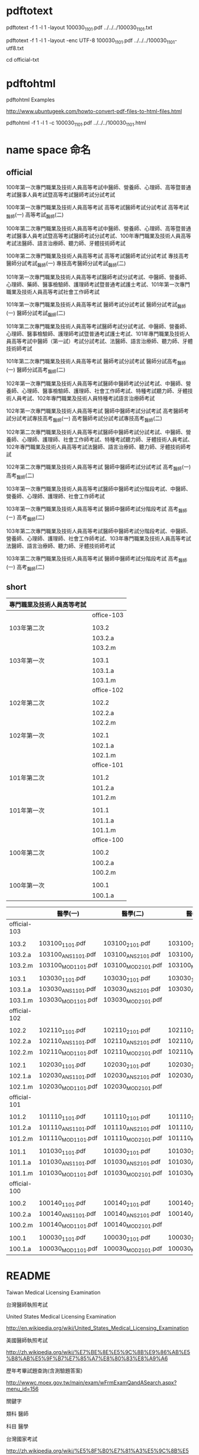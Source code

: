 
* pdftotext

pdftotext -f 1 -l 1 -layout 100030_1101.pdf  ../../../100030_1101.txt

pdftotext -f 1 -l 1 -layout -enc UTF-8  100030_1101.pdf  ../../../100030_1101-utf8.txt

cd official-txt



* pdftohtml

pdftohtml Examples

http://www.ubuntugeek.com/howto-convert-pdf-files-to-html-files.html

pdftohtml -f 1 -l 1 -c 100030_1101.pdf ../../../100030_1101.html


* name space 命名

** official

100年第一次專門職業及技術人員高等考試中醫師、營養師、心理師、高等暨普通考試醫事人員考試暨高等考試醫師考試分試考試

100年第一次專門職業及技術人員高等考試
高等考試醫師考試分試考試
高等考試_醫師(一)
高等考試_醫師(二)



100年第二次專門職業及技術人員高等考試中醫師、營養師、心理師、高等暨普通考試醫事人員考試暨高等考試醫師考試分試考試、100年專門職業及技術人員高等考試法醫師、語言治療師、聽力師、牙體技術師考試

100年第二次專門職業及技術人員高等考試
高等考試醫師考試分試考試
專技高考醫師分試考試_醫師(一)
專技高考醫師分試考試_醫師(二)

101年第一次專門職業及技術人員高等考試醫師考試分試考試、中醫師、營養師、心理師、藥師、醫事檢驗師、護理師考試暨普通考試護士考試、101年第一次專門職業及技術人員高等考試社會工作師考試

101年第一次專門職業及技術人員高等考試
醫師考試分試考試
醫師分試考試_醫師(一)
醫師分試考試_醫師(二)


101年第二次專門職業及技術人員高等考試醫師考試分試考試、中醫師、營養師、心理師、醫事檢驗師、護理師考試暨普通考試護士考試、101年專門職業及技術人員高等考試中醫師（第一試）考試分試考試、法醫師、語言治療師、聽力師、牙體技術師考試

101年第二次專門職業及技術人員高等考試
醫師考試分試考試
醫師分試高考_醫師(一)
醫師分試高考_醫師(二)


102年第一次專門職業及技術人員高等考試醫師中醫師考試分試考試、中醫師、營養師、心理師、醫事檢驗師、護理師、社會工作師考試、特種考試聽力師、牙體技術人員考試、102年專門職業及技術人員特種考試語言治療師考試

102年第一次專門職業及技術人員高等考試
醫師中醫師考試分試考試
高考醫師考試分試考試專技高考_醫師(一)
高考醫師考試分試考試專技高考_醫師(二)


102年第二次專門職業及技術人員高等考試醫師中醫師考試分試考試、中醫師、營養師、心理師、護理師、社會工作師考試、特種考試聽力師、牙體技術人員考試、102年專門職業及技術人員高等考試法醫師、語言治療師、聽力師、牙體技術師考試


102年第二次專門職業及技術人員高等考試
醫師中醫師考試分試考試
高考_醫師(一)
高考_醫師(二)


103年第一次專門職業及技術人員高等考試醫師中醫師考試分階段考試、中醫師、營養師、心理師、護理師、社會工作師考試

103年第一次專門職業及技術人員高等考試
醫師中醫師考試分階段考試
高考_醫師(ㄧ)
高考_醫師(二)


103年第二次專門職業及技術人員高等考試醫師中醫師考試分階段考試、中醫師、營養師、心理師、護理師、社會工作師考試、103年專門職業及技術人員高等考試法醫師、語言治療師、聽力師、牙體技術師考試

103年第二次專門職業及技術人員高等考試
醫師中醫師考試分階段考試
高考_醫師(一)
高考_醫師(二)


** short


| 專門職業及技術人員高等考試 |            |
|----------------------------+------------|
|                            | office-103 |
|                            |            |
| 103年第二次                | 103.2      |
|                            | 103.2.a    |
|                            | 103.2.m    |
|                            |            |
| 103年第一次                | 103.1      |
|                            | 103.1.a    |
|                            | 103.1.m    |
|----------------------------+------------|
|                            | office-102 |
|                            |            |
| 102年第二次                | 102.2      |
|                            | 102.2.a    |
|                            | 102.2.m    |
|                            |            |
| 102年第一次                | 102.1      |
|                            | 102.1.a    |
|                            | 102.1.m    |
|----------------------------+------------|
|                            | office-101 |
|                            |            |
| 101年第二次                | 101.2      |
|                            | 101.2.a    |
|                            | 101.2.m    |
|                            |            |
| 101年第一次                | 101.1      |
|                            | 101.1.a    |
|                            | 101.1.m    |
|----------------------------+------------|
|                            | office-100 |
|                            |            |
| 100年第二次                | 100.2      |
|                            | 100.2.a    |
|                            | 100.2.m    |
|                            |            |
| 100年第一次                | 100.1      |
|                            | 100.1.a    |
|----------------------------+------------|
|                            | <l>        |


|              | 醫學(一)           | 醫學(二)           | 醫學(三)           | 醫學(四)           | 醫學(五)           | 醫學(六)           |
|--------------+--------------------+--------------------+--------------------+--------------------+--------------------+--------------------|
| official-103 |                    |                    |                    |                    |                    |                    |
|              |                    |                    |                    |                    |                    |                    |
| 103.2        | 103100_1101.pdf    | 103100_2101.pdf    | 103100_1102.pdf    | 103100_2102.pdf    | 103100_3102.pdf    | 103100_4102.pdf    |
| 103.2.a      | 103100_ANS1101.pdf | 103100_ANS2101.pdf | 103100_ANS1102.pdf | 103100_ANS2102.pdf | 103100_ANS3102.pdf | 103100_ANS4102.pdf |
| 103.2.m      | 103100_MOD1101.pdf | 103100_MOD2101.pdf | 103100_MOD1102.pdf | 103100_MOD2102.pdf | 103100_MOD3102.pdf | 103100_MOD4102.pdf |
|              |                    |                    |                    |                    |                    |                    |
| 103.1        | 103030_1101.pdf    | 103030_2101.pdf    | 103030_1102.pdf    | 103030_2102.pdf    | 103030_3102.pdf    | 103030_4102.pdf    |
| 103.1.a      | 103030_ANS1101.pdf | 103030_ANS2101.pdf | 103030_ANS1102.pdf | 103030_ANS2102.pdf | 103030_ANS3102.pdf | 103030_ANS4102.pdf |
| 103.1.m      | 103030_MOD1101.pdf | 103030_MOD2101.pdf |                    | 103030_MOD2102.pdf | 103030_MOD3102.pdf | 103030_MOD4102.pdf |
|--------------+--------------------+--------------------+--------------------+--------------------+--------------------+--------------------|
| official-102 |                    |                    |                    |                    |                    |                    |
|              |                    |                    |                    |                    |                    |                    |
| 102.2        | 102110_1101.pdf    | 102110_2101.pdf    | 102110_1102.pdf    | 102110_2102.pdf    | 102110_3102.pdf    | 102110_4102.pdf    |
| 102.2.a      | 102110_ANS1101.pdf | 102110_ANS2101.pdf | 102110_ANS1102.pdf | 102110_ANS2102.pdf | 102110_ANS3102.pdf | 102110_ANS4102.pdf |
| 102.2.m      | 102110_MOD1101.pdf | 102110_MOD2101.pdf | 102110_MOD1102.pdf | 102110_MOD2102.pdf | 102110_MOD3102.pdf | 102110_MOD4102.pdf |
|              |                    |                    |                    |                    |                    |                    |
| 102.1        | 102030_1101.pdf    | 102030_2101.pdf    | 102030_1102.pdf    | 102030_2102.pdf    | 102030_3102.pdf    | 102030_4102.pdf    |
| 102.1.a      | 102030_ANS1101.pdf | 102030_ANS2101.pdf | 102030_ANS1102.pdf | 102030_ANS2102.pdf | 102030_ANS3102.pdf | 102030_ANS4102.pdf |
| 102.1.m      | 102030_MOD1101.pdf | 102030_MOD2101.pdf |                    | 102030_MOD2102.pdf | 102030_MOD3102.pdf | 102030_MOD4102.pdf |
|--------------+--------------------+--------------------+--------------------+--------------------+--------------------+--------------------|
| official-101 |                    |                    |                    |                    |                    |                    |
|              |                    |                    |                    |                    |                    |                    |
| 101.2        | 101110_1101.pdf    | 101110_2101.pdf    | 101110_1102.pdf    | 101110_2102.pdf    | 101110_3102.pdf    | 101110_4102.pdf    |
| 101.2.a      | 101110_ANS1101.pdf | 101110_ANS2101.pdf | 101110_ANS1102.pdf | 101110_ANS2102.pdf | 101110_ANS3102.pdf | 101110_ANS4102.pdf |
| 101.2.m      | 101110_MOD1101.pdf | 101110_MOD2101.pdf | 101110_MOD1102.pdf | 101110_MOD2102.pdf | 101110_MOD3102.pdf | 101110_MOD4102.pdf |
|              |                    |                    |                    |                    |                    |                    |
| 101.1        | 101030_1101.pdf    | 101030_2101.pdf    | 101030_1102.pdf    | 101030_2102.pdf    | 101030_3102.pdf    | 101030_4102.pdf    |
| 101.1.a      | 101030_ANS1101.pdf | 101030_ANS2101.pdf | 101030_ANS1102.pdf | 101030_ANS2102.pdf | 101030_ANS3102.pdf | 101030_ANS4102.pdf |
| 101.1.m      | 101030_MOD1101.pdf | 101030_MOD2101.pdf | 101030_MOD1102.pdf | 101030_MOD2102.pdf | 101030_MOD3102.pdf | 101030_MOD4102.pdf |
|--------------+--------------------+--------------------+--------------------+--------------------+--------------------+--------------------|
| official-100 |                    |                    |                    |                    |                    |                    |
|              |                    |                    |                    |                    |                    |                    |
| 100.2        | 100140_1101.pdf    | 100140_2101.pdf    | 100140_1102.pdf    | 100140_2102.pdf    | 100140_3102.pdf    | 100140_4102.pdf    |
| 100.2.a      | 100140_ANS1101.pdf | 100140_ANS2101.pdf | 100140_ANS1102.pdf | 100140_ANS2102.pdf | 100140_ANS3102.pdf | 100140_ANS4102.pdf |
| 100.2.m      | 100140_MOD1101.pdf | 100140_MOD2101.pdf |                    |                    | 100140_MOD3102.pdf |                    |
|              |                    |                    |                    |                    |                    |                    |
| 100.1        | 100030_1101.pdf    | 100030_2101.pdf    | 100030_1102.pdf    | 100030_2102.pdf    | 100030_3102.pdf    | 100030_4102.pdf    |
| 100.1.a      | 100030_MOD1101.pdf | 100030_MOD2101.pdf | 100030_MOD2101.pdf | 100030_MOD2102.pdf | 100030_MOD3102.pdf | 100030_MOD4102.pdf |
|--------------+--------------------+--------------------+--------------------+--------------------+--------------------+--------------------|
| <l>          |                    |                    |                    |                    |                    |                    |









* README

Taiwan Medical Licensing Examination

台灣醫師執照考試




United States Medical Licensing Examination

http://en.wikipedia.org/wiki/United_States_Medical_Licensing_Examination




美國醫師執照考試

http://zh.wikipedia.org/wiki/%E7%BE%8E%E5%9C%8B%E9%86%AB%E5%B8%AB%E5%9F%B7%E7%85%A7%E8%80%83%E8%A9%A6


歷年考畢試題查詢(含測驗題答案)  

http://wwwc.moex.gov.tw/main/exam/wFrmExamQandASearch.aspx?menu_id=156



關鍵字


類科 醫師


科目 醫學



台灣國家考試

http://zh.wikipedia.org/wiki/%E5%8F%B0%E7%81%A3%E5%9C%8B%E5%AE%B6%E8%80%83%E8%A9%A6






* ssh clone github inside emacs


| # get inside emacs                                       |
|                                                          |
| # enter eshell M-x eshell                                |
|                                                          |
| # move to the right directory                            |
|                                                          |
|                                                          |
| # ssh clone this repository                              |
| git clone git@github.com:cmchaol/twmle.git               |
|                                                          |
|                                                          |
| # move inside the local repository                       |
| cd twmle                                                 |
|                                                          |
|                                                          |
| # configure user.email                                   |
| git config user.email "cmchaol@users.noreply.github.com" |
|                                                          |
|                                                          |
| # configure user.name                                    |
| git config user.name "cmchaol"                           |






* org export configuration

#+OPTIONS: toc:nil        (no default TOC at all)
